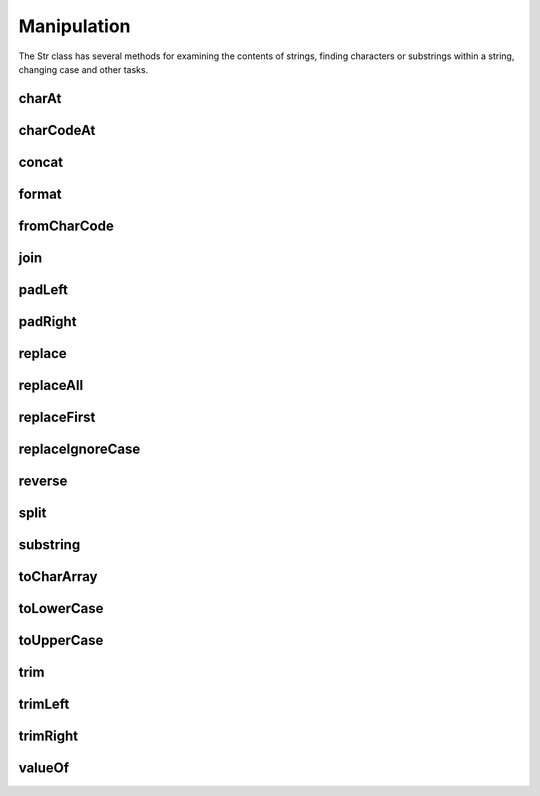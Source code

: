 Manipulation
============

The Str class has several methods for examining the contents of strings, finding 
characters or substrings within a string, changing case and other tasks.

charAt
------

charCodeAt
----------

concat
------

format
------

fromCharCode
------------

join
----

padLeft
-------

padRight
--------

replace
-------

replaceAll
----------

replaceFirst
------------

replaceIgnoreCase
-----------------

reverse
-------

split
-----

substring
---------

toCharArray
-----------

toLowerCase
-----------

toUpperCase
-----------

trim
----

trimLeft
--------

trimRight
---------

valueOf
-------
